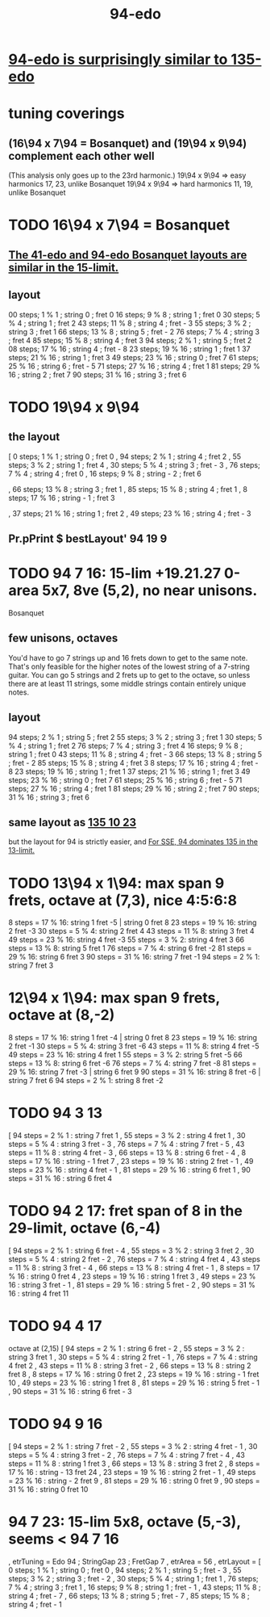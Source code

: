 :PROPERTIES:
:ID:       210f2535-4468-45ad-9f0b-0ac22d8a9f56
:END:
#+title: 94-edo
* [[https://github.com/JeffreyBenjaminBrown/public_notes_with_github-navigable_links/blob/master/94_edo_is_surprisingly_similar_to_135_edo.org][94-edo is surprisingly similar to 135-edo]]
* tuning coverings
** (16\94 x 7\94 = Bosanquet) and (19\94 x 9\94) complement each other well
   (This analysis only goes up to the 23rd harmonic.)
   19\94 x 9\94 => easy harmonics 17, 23, unlike Bosanquet
   19\94 x 9\94 => hard harmonics 11, 19, unlike Bosanquet
* TODO 16\94 x 7\94 = Bosanquet
** [[https://github.com/JeffreyBenjaminBrown/public_notes_with_github-navigable_links/blob/master/the_41_edo_and_94_edo_bosanquet_layouts_are_similar_in_the_15_limit.org][The 41-edo and 94-edo Bosanquet layouts are similar in the 15-limit.]]
** layout
   00 steps; 1  % 1 ; string 0 ; fret 0
   16 steps; 9  % 8 ; string 1 ; fret 0
   30 steps; 5  % 4 ; string 1 ; fret 2
   43 steps; 11 % 8 ; string 4 ; fret - 3
   55 steps; 3  % 2 ; string 3 ; fret 1
   66 steps; 13 % 8 ; string 5 ; fret - 2
   76 steps; 7  % 4 ; string 3 ; fret 4
   85 steps; 15 % 8 ; string 4 ; fret 3
   94 steps; 2  % 1 ; string 5 ; fret 2
   08 steps; 17 % 16 ; string 4 ; fret - 8
   23 steps; 19 % 16 ; string 1 ; fret 1
   37 steps; 21 % 16 ; string 1 ; fret 3
   49 steps; 23 % 16 ; string 0 ; fret 7
   61 steps; 25 % 16 ; string 6 ; fret - 5
   71 steps; 27 % 16 ; string 4 ; fret 1
   81 steps; 29 % 16 ; string 2 ; fret 7
   90 steps; 31 % 16 ; string 3 ; fret 6
* TODO 19\94 x 9\94
** the layout
   [ 0 steps; 1 % 1 ; string 0 ; fret 0
   , 94 steps; 2 % 1 ; string 4 ; fret 2
   , 55 steps; 3 % 2 ; string 1 ; fret 4
   , 30 steps; 5 % 4 ; string 3 ; fret - 3
   , 76 steps; 7 % 4 ; string 4 ; fret 0
   , 16 steps; 9 % 8 ; string - 2 ; fret 6
   # , 43 steps; 11 % 8 ; string - 2 ; fret 9
   , 66 steps; 13 % 8 ; string 3 ; fret 1
   , 85 steps; 15 % 8 ; string 4 ; fret 1
   , 8 steps; 17 % 16 ; string - 1 ; fret 3
   # , 23 steps; 19 % 16 ; string - 4 ; fret 11
   , 37 steps; 21 % 16 ; string 1 ; fret 2
   , 49 steps; 23 % 16 ; string 4 ; fret - 3
   # , 61 steps; 25 % 16 ; string - 2 ; fret 11
   # , 71 steps; 27 % 16 ; string - 1 ; fret 10
   # , 81 steps; 29 % 16 ; string 0 ; fret 9
   # , 90 steps; 31 % 16 ; string 0 ; fret 10
** Pr.pPrint $ bestLayout' 94 19 9
* TODO 94 7 16: 15-lim +19.21.27 0-area 5x7, 8ve (5,2), no near unisons.
:PROPERTIES:
:ID:       3583c5e5-48b3-4b38-8999-c8693d8bbb59
:END:
  Bosanquet
** few unisons, octaves
   You'd have to go 7 strings up and 16 frets down to get to the same note.
   That's only feasible for the higher notes of the lowest string of a 7-string guitar.
   You can go 5 strings and 2 frets up to get to the octave,
   so unless there are at least 11 strings,
   some middle strings contain entirely unique notes.
** layout
  94 steps; 2  % 1 ;  string 5 ; fret 2
  55 steps; 3  % 2 ;  string 3 ; fret 1
  30 steps; 5  % 4 ;  string 1 ; fret 2
  76 steps; 7  % 4 ;  string 3 ; fret 4
  16 steps; 9  % 8 ;  string 1 ; fret 0
  43 steps; 11 % 8 ;  string 4 ; fret - 3
  66 steps; 13 % 8 ;  string 5 ; fret - 2
  85 steps; 15 % 8 ;  string 4 ; fret 3
  8  steps; 17 % 16 ; string 4 ; fret - 8
  23 steps; 19 % 16 ; string 1 ; fret 1
  37 steps; 21 % 16 ; string 1 ; fret 3
  49 steps; 23 % 16 ; string 0 ; fret 7
  61 steps; 25 % 16 ; string 6 ; fret - 5
  71 steps; 27 % 16 ; string 4 ; fret 1
  81 steps; 29 % 16 ; string 2 ; fret 7
  90 steps; 31 % 16 ; string 3 ; fret 6
** same layout as [[https://github.com/JeffreyBenjaminBrown/public_notes_with_github-navigable_links/blob/master/135_edo.org#135-10-23-15-lim-192127-0-area-5x7-octave-52-sans-unisons][135 10 23]]
    but the layout for 94 is strictly easier,
    and [[https://github.com/JeffreyBenjaminBrown/public_notes_with_github-navigable_links/blob/master/94_edo_is_surprisingly_similar_to_135_edo.org#for-sse-94-dominates-135-in-the-13-limit][For SSE, 94 dominates 135 in the 13-limit.]]
* TODO 13\94 x 1\94: max span 9 frets, octave at (7,3), nice 4:5:6:8
 8 steps = 17 % 16: string 1 fret -5 | string 0 fret 8
23 steps = 19 % 16: string 2 fret -3
30 steps = 5 % 4:   string 2 fret 4
43 steps = 11 % 8:  string 3 fret 4
49 steps = 23 % 16: string 4 fret -3
55 steps = 3 % 2:   string 4 fret 3
66 steps = 13 % 8:  string 5 fret 1
76 steps = 7 % 4:   string 6 fret -2
81 steps = 29 % 16: string 6 fret 3
90 steps = 31 % 16: string 7 fret -1
94 steps = 2 % 1:   string 7 fret 3
* 12\94 x 1\94: max span 9 frets, octave at (8,-2)
8 steps = 17 % 16:  string 1 fret -4 | string 0 fret 8
23 steps = 19 % 16: string 2 fret -1
30 steps = 5 % 4:   string 3 fret -6
43 steps = 11 % 8:  string 4 fret -5
49 steps = 23 % 16: string 4 fret  1
55 steps = 3 % 2:   string 5 fret -5
66 steps = 13 % 8:  string 6 fret -6
76 steps = 7 % 4:   string 7 fret -8
81 steps = 29 % 16: string 7 fret -3 | string 6 fret  9
90 steps = 31 % 16: string 8 fret -6 | string 7 fret 6
94 steps = 2 % 1:   string 8 fret -2
* TODO 94 3 13
       [ 94 steps = 2 % 1 : string 7 fret 1
       , 55 steps = 3 % 2 : string 4 fret 1
       , 30 steps = 5 % 4 : string 3 fret - 3
       , 76 steps = 7 % 4 : string 7 fret - 5
       , 43 steps = 11 % 8 : string 4 fret - 3
       , 66 steps = 13 % 8 : string 6 fret - 4
       , 8 steps = 17 % 16 : string - 1 fret 7
       , 23 steps = 19 % 16 : string 2 fret - 1
       , 49 steps = 23 % 16 : string 4 fret - 1
       , 81 steps = 29 % 16 : string 6 fret 1
       , 90 steps = 31 % 16 : string 6 fret 4
* TODO 94 2 17: fret span of 8 in the 29-limit, octave (6,-4)
       [ 94 steps = 2 % 1 : string 6 fret - 4
       , 55 steps = 3 % 2 : string 3 fret 2
       , 30 steps = 5 % 4 : string 2 fret - 2
       , 76 steps = 7 % 4 : string 4 fret 4
       , 43 steps = 11 % 8 : string 3 fret - 4
       , 66 steps = 13 % 8 : string 4 fret - 1
       , 8 steps = 17 % 16 : string 0 fret 4
       , 23 steps = 19 % 16 : string 1 fret 3
       , 49 steps = 23 % 16 : string 3 fret - 1
       , 81 steps = 29 % 16 : string 5 fret - 2
       , 90 steps = 31 % 16 : string 4 fret 11
* TODO 94 4 17
  octave at (2,15)
       [ 94 steps = 2 % 1 : string 6 fret - 2
       , 55 steps = 3 % 2 : string 3 fret 1
       , 30 steps = 5 % 4 : string 2 fret - 1
       , 76 steps = 7 % 4 : string 4 fret 2
       , 43 steps = 11 % 8 : string 3 fret - 2
       , 66 steps = 13 % 8 : string 2 fret 8
       , 8 steps = 17 % 16 : string 0 fret 2
       , 23 steps = 19 % 16 : string - 1 fret 10
       , 49 steps = 23 % 16 : string 1 fret 8
       , 81 steps = 29 % 16 : string 5 fret - 1
       , 90 steps = 31 % 16 : string 6 fret - 3
* TODO 94 9 16
       [ 94 steps = 2 % 1 : string 7 fret - 2
       , 55 steps = 3 % 2 : string 4 fret - 1
       , 30 steps = 5 % 4 : string 3 fret - 2
       , 76 steps = 7 % 4 : string 7 fret - 4
       , 43 steps = 11 % 8 : string 1 fret 3
       , 66 steps = 13 % 8 : string 3 fret 2
       , 8 steps = 17 % 16 : string - 13 fret 24
       , 23 steps = 19 % 16 : string 2 fret - 1
       , 49 steps = 23 % 16 : string - 2 fret 9
       , 81 steps = 29 % 16 : string 0 fret 9
       , 90 steps = 31 % 16 : string 0 fret 10
* 94 7 23: 15-lim 5x8, octave (5,-3), seems < 94 7 16
:PROPERTIES:
:ID:       45cf6fd8-8ceb-4f6e-8184-09249a556063
:END:
      , etrTuning = Edo 94 ; StringGap 23 ; FretGap 7
      , etrArea = 56
      , etrLayout =
          [ 0 steps; 1 % 1 ; string 0 ; fret 0
          , 94 steps; 2 % 1 ; string 5 ; fret - 3
          , 55 steps; 3 % 2 ; string 3 ; fret - 2
          , 30 steps; 5 % 4 ; string 1 ; fret 1
          , 76 steps; 7 % 4 ; string 3 ; fret 1
          , 16 steps; 9 % 8 ; string 1 ; fret - 1
          , 43 steps; 11 % 8 ; string 4 ; fret - 7
          , 66 steps; 13 % 8 ; string 5 ; fret - 7
          , 85 steps; 15 % 8 ; string 4 ; fret - 1
